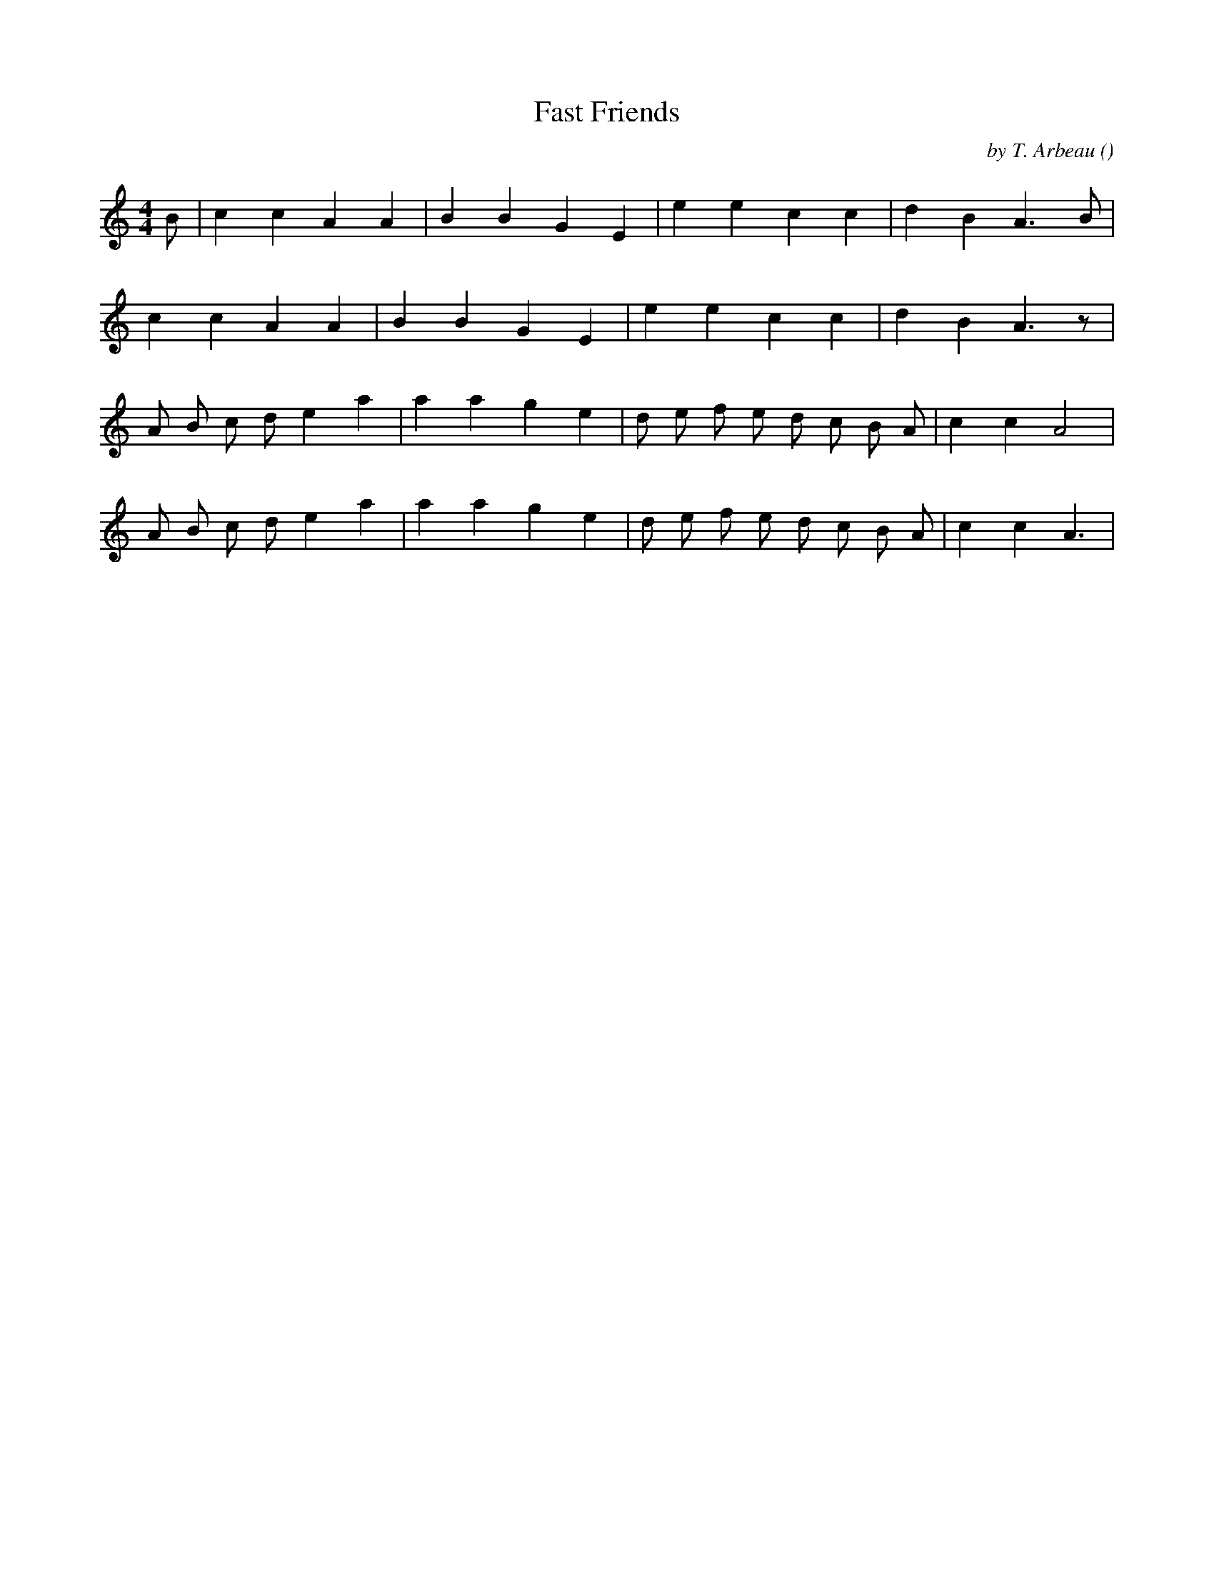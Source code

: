 X:1
T: Fast Friends
N:
C:by T. Arbeau
S:tune is "Branle de Bourgogne"
A:
O:
R:
M:4/4
K:Am
I:speed 208
%W: A
% voice 1 (1 lines, 17 notes)
K:Am
M:4/4
L:1/16
B2 |c4 c4 A4 A4 |B4 B4 G4 E4 |e4 e4 c4 c4 |d4 B4 A6 B2 |
%W:
% voice 1 (1 lines, 16 notes)
c4 c4 A4 A4 |B4 B4 G4 E4 |e4 e4 c4 c4 |d4 B4 A6 z2 |
%W: B
% voice 1 (1 lines, 21 notes)
A2 B2 c2 d2 e4 a4 |a4 a4 g4 e4 |d2 e2 f2 e2 d2 c2 B2 A2 |c4 c4 A8 |
%W:
% voice 1 (1 lines, 21 notes)
A2 B2 c2 d2 e4 a4 |a4 a4 g4 e4 |d2 e2 f2 e2 d2 c2 B2 A2 |c4 c4 A6 |

